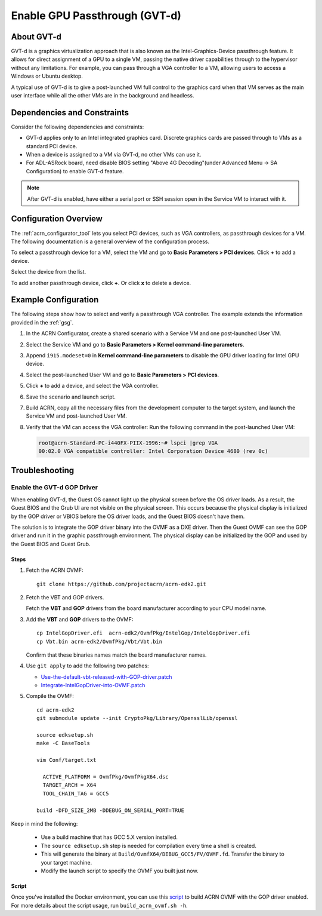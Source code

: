.. _gpu-passthrough:

Enable GPU Passthrough (GVT-d)
##############################

About GVT-d
************

GVT-d is a graphics virtualization approach that is also known as the
Intel-Graphics-Device passthrough feature. It allows for direct assignment of a
GPU to a single VM, passing the native driver capabilities through to the
hypervisor without any limitations. For example, you can pass through a VGA
controller to a VM, allowing users to access a Windows or Ubuntu desktop.

A typical use of GVT-d is to give a post-launched VM full control to the
graphics card when that VM serves as the main user interface while all the other
VMs are in the background and headless.

Dependencies and Constraints
****************************

Consider the following dependencies and constraints:

* GVT-d applies only to an Intel integrated graphics card. Discrete graphics
  cards are passed through to VMs as a standard PCI device.

* When a device is assigned to a VM via GVT-d, no other VMs can use it.

* For ADL-ASRock board, need disable BIOS setting "Above 4G Decoding"(under Advanced Menu -> SA Configuration) to enable GVT-d feature.

.. note:: After GVT-d is enabled, have either a serial port
   or SSH session open in the Service VM to interact with it.

Configuration Overview
**********************

The :ref:`acrn_configurator_tool` lets you select PCI devices, such as VGA
controllers, as passthrough devices for a VM. The following documentation is a
general overview of the configuration process.

To select a passthrough device for a VM, select the VM and go to **Basic
Parameters > PCI devices**. Click **+** to add a device.

.. image:: images/configurator-gvtd02.png
   :align: center
   :class: drop-shadow

Select the device from the list.

.. image:: images/configurator-gvtd01.png
   :align: center
   :class: drop-shadow

To add another passthrough device, click **+**. Or click **x** to delete a
device.

Example Configuration
*********************

The following steps show how to select and verify a passthrough VGA controller.
The example extends the information provided in the :ref:`gsg`.

#. In the ACRN Configurator, create a shared scenario with a Service VM and one
   post-launched User VM.

#. Select the Service VM and go to **Basic Parameters > Kernel
   command-line parameters**.

#. Append ``i915.modeset=0`` in **Kernel command-line parameters** to disable the
   GPU driver loading for Intel GPU device.

   .. image:: images/kernel_cmd_line.png
      :align: center
      :class: drop-shadow

#. Select the post-launched User VM and go to **Basic Parameters > PCI
   devices**.

#. Click **+** to add a device, and select the VGA controller.

   .. image:: images/configurator-gvtd01.png
      :align: center
      :class: drop-shadow

#. Save the scenario and launch script.

#. Build ACRN, copy all the necessary files from the development computer to the
   target system, and launch the Service VM and post-launched User VM.

#. Verify that the VM can access the VGA controller: Run the following command
   in the post-launched User VM:

   .. code-block:: console

      root@acrn-Standard-PC-i440FX-PIIX-1996:~# lspci |grep VGA
      00:02.0 VGA compatible controller: Intel Corporation Device 4680 (rev 0c)

Troubleshooting
***************

Enable the GVT-d GOP Driver
===========================

When enabling GVT-d, the Guest OS cannot light up the physical screen
before the OS driver loads. As a result, the Guest BIOS and the Grub UI
are not visible on the physical screen. This occurs because the physical
display is initialized by the GOP driver or VBIOS before the OS driver
loads, and the Guest BIOS doesn't have them.

The solution is to integrate the GOP driver binary into the OVMF as a DXE
driver. Then the Guest OVMF can see the GOP driver and run it in the graphic
passthrough environment. The physical display can be initialized
by the GOP and used by the Guest BIOS and Guest Grub.

Steps
-----

1. Fetch the ACRN OVMF:

   ::

     git clone https://github.com/projectacrn/acrn-edk2.git

#. Fetch the VBT and GOP drivers.

   Fetch the **VBT** and **GOP** drivers from the board manufacturer
   according to your CPU model name.

#. Add the **VBT** and **GOP** drivers to the OVMF:

   ::

     cp IntelGopDriver.efi  acrn-edk2/OvmfPkg/IntelGop/IntelGopDriver.efi
     cp Vbt.bin acrn-edk2/OvmfPkg/Vbt/Vbt.bin

   Confirm that these binaries names match the board manufacturer names.

#. Use ``git apply`` to add the following two patches:

   * `Use-the-default-vbt-released-with-GOP-driver.patch <../_static/downloads/Use-the-default-vbt-released-with-GOP-driver.patch>`_

   * `Integrate-IntelGopDriver-into-OVMF.patch <../_static/downloads/Integrate-IntelGopDriver-into-OVMF.patch>`_

#. Compile the OVMF:

   ::

     cd acrn-edk2
     git submodule update --init CryptoPkg/Library/OpensslLib/openssl

     source edksetup.sh
     make -C BaseTools

     vim Conf/target.txt

       ACTIVE_PLATFORM = OvmfPkg/OvmfPkgX64.dsc
       TARGET_ARCH = X64
       TOOL_CHAIN_TAG = GCC5

     build -DFD_SIZE_2MB -DDEBUG_ON_SERIAL_PORT=TRUE

Keep in mind the following:

   -  Use a build machine that has GCC 5.X version installed.

   -  The ``source edksetup.sh`` step is needed for compilation every time
      a shell is created.

   -  This will generate the binary at
      ``Build/OvmfX64/DEBUG_GCC5/FV/OVMF.fd``. Transfer the binary to
      your target machine.
   -  Modify the launch script to specify the OVMF you built just now.

Script
------

Once you've installed the Docker environment, you can use this
`script <../_static/downloads/build_acrn_ovmf.sh>`_ to build ACRN OVMF
with the GOP driver enabled. For more details about the script usage,
run ``build_acrn_ovmf.sh -h``.
